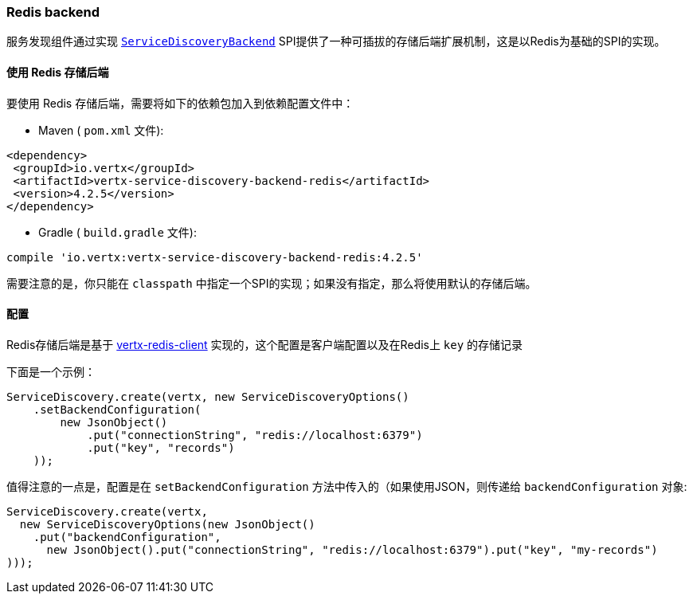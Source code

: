 [[_redis_backend]]
=== Redis backend

服务发现组件通过实现 `link:../../apidocs/io/vertx/servicediscovery/spi/ServiceDiscoveryBackend.html[ServiceDiscoveryBackend]` SPI提供了一种可插拔的存储后端扩展机制，这是以Redis为基础的SPI的实现。

[[_using_the_redis_backend]]
==== 使用 Redis 存储后端

要使用 Redis 存储后端，需要将如下的依赖包加入到依赖配置文件中：

* Maven ( `pom.xml` 文件):

[source,xml,subs="+attributes"]
----
<dependency>
 <groupId>io.vertx</groupId>
 <artifactId>vertx-service-discovery-backend-redis</artifactId>
 <version>4.2.5</version>
</dependency>
----

* Gradle ( `build.gradle` 文件):

[source,groovy,subs="+attributes"]
----
compile 'io.vertx:vertx-service-discovery-backend-redis:4.2.5'
----

需要注意的是，你只能在 `classpath` 中指定一个SPI的实现；如果没有指定，那么将使用默认的存储后端。

[[_configuration]]
==== 配置

Redis存储后端是基于 http://vertx.io/docs/vertx-redis-client/java[vertx-redis-client] 实现的，这个配置是客户端配置以及在Redis上 `key` 的存储记录

下面是一个示例：

[source,java]
----
ServiceDiscovery.create(vertx, new ServiceDiscoveryOptions()
    .setBackendConfiguration(
        new JsonObject()
            .put("connectionString", "redis://localhost:6379")
            .put("key", "records")
    ));
----

值得注意的一点是，配置是在 `setBackendConfiguration` 方法中传入的（如果使用JSON，则传递给 `backendConfiguration` 对象:

[source,java]
----
ServiceDiscovery.create(vertx,
  new ServiceDiscoveryOptions(new JsonObject()
    .put("backendConfiguration",
      new JsonObject().put("connectionString", "redis://localhost:6379").put("key", "my-records")
)));
----
